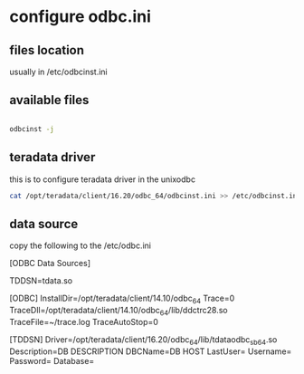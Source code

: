 * configure odbc.ini

** files location

usually in /etc/odbcinst.ini
** available files
#+begin_src bash

odbcinst -j 
#+end_src

** teradata driver 

this is to configure teradata driver in the unixodbc
#+begin_src bash
cat /opt/teradata/client/16.20/odbc_64/odbcinst.ini >> /etc/odbcinst.ini

#+end_src

** data source

copy the following to the /etc/odbc.ini

[ODBC Data Sources]


TDDSN=tdata.so



[ODBC]
InstallDir=/opt/teradata/client/14.10/odbc_64
Trace=0
TraceDll=/opt/teradata/client/14.10/odbc_64/lib/ddctrc28.so
TraceFile=~/trace.log
TraceAutoStop=0


[TDDSN]
Driver=/opt/teradata/client/16.20/odbc_64/lib/tdataodbc_sb64.so
Description=DB DESCRIPTION
DBCName=DB HOST
LastUser=
Username=
Password=
Database=

